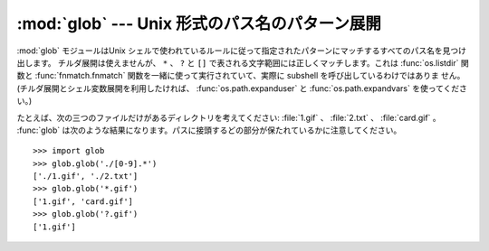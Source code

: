 
:mod:`glob` --- Unix 形式のパス名のパターン展開
===============================================

.. module:: glob
   :synopsis: Unix シェル形式のパス名のパターン展開。


.. index:: single: filenames; pathname expantion

:mod:`glob` モジュールはUnix シェルで使われているルールに従って指定されたパターンにマッチするすべてのパス名を見つけ出します。
チルダ展開は使えませんが、 ``*`` 、 ``?`` と ``[]`` で表される文字範囲には正しくマッチします。これは :func:`os.listdir`
関数と :func:`fnmatch.fnmatch` 関数を一緒に使って実行されていて、実際に subshell を呼び出しているわけではありま
せん。(チルダ展開とシェル変数展開を利用したければ、 :func:`os.path.expanduser`
と :func:`os.path.expandvars` を使ってください。)


.. function:: glob(pathname)

   *pathname* (パスの指定を含んだ文字列でなければいけません。)にマッチする空の可能性のあるパス名のリストを返します。

   *pathname* は( :file:`/usr/src/Python-1.5/Makefile` のように)絶対パスでも
   いいし、(:file:`../../Tools/\*/\*.gif` のように)相対パスでもよくて、シェル形式のワイルドカードを含んでいてもかまいません。
   結果には(シェルと同じく)壊れたシンボリックリンクも含まれます。


.. function:: iglob(pathname)

   実際には一度に全てを格納せずに、 :func:`glob` と同じ値を順に生成するイテレータを返します。

   .. versionadded:: 2.5

たとえば、次の三つのファイルだけがあるディレクトリを考えてください: :file:`1.gif` 、 :file:`2.txt` 、 :file:`card.gif` 。
:func:`glob` は次のような結果になります。パスに接頭するどの部分が保たれているかに注意してください。 ::

   >>> import glob
   >>> glob.glob('./[0-9].*')
   ['./1.gif', './2.txt']
   >>> glob.glob('*.gif')
   ['1.gif', 'card.gif']
   >>> glob.glob('?.gif')
   ['1.gif']


.. seealso::

   Module :mod:`fnmatch`
      シェル形式の(パスではない)ファイル名展開

